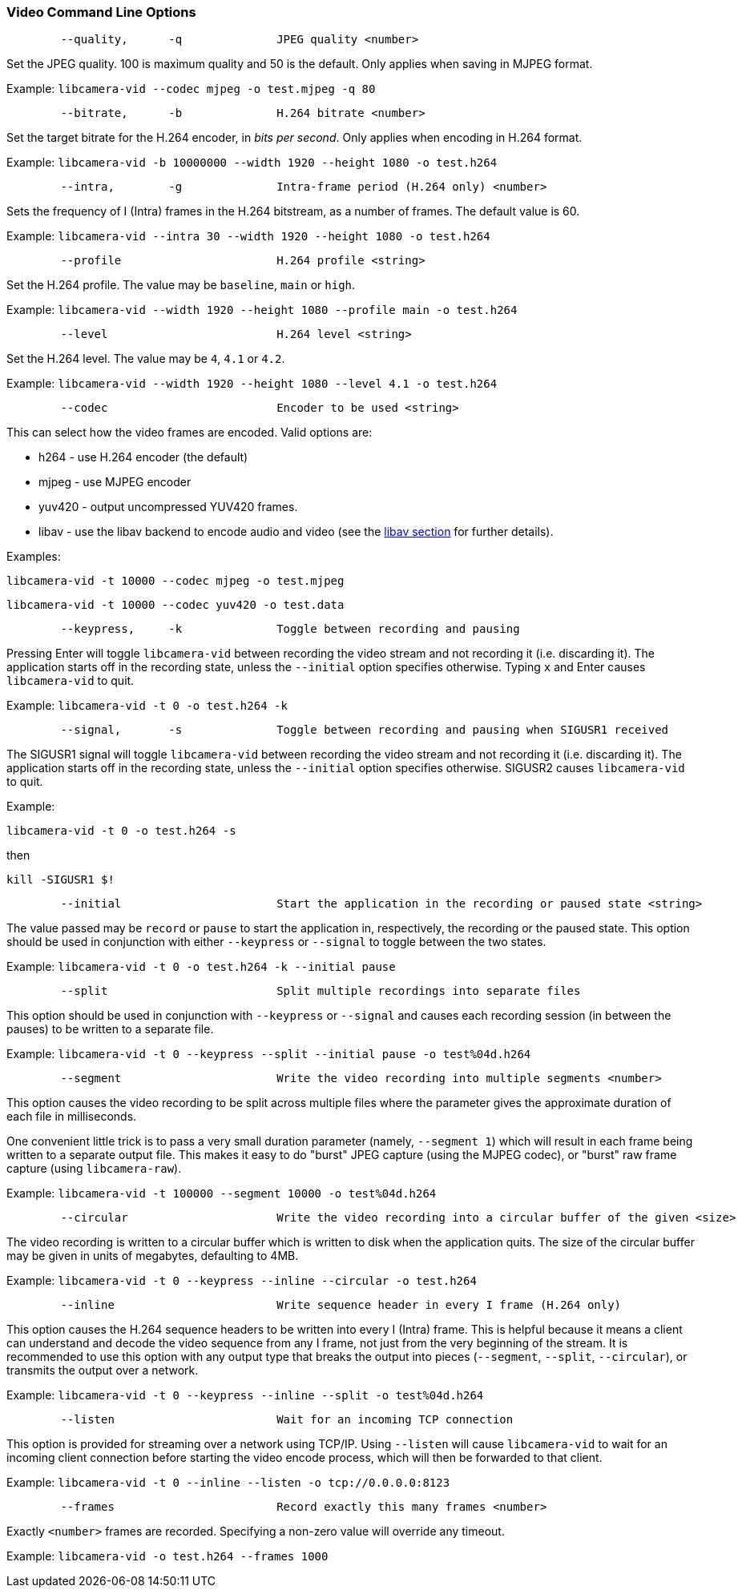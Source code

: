 === Video Command Line Options

----
	--quality,	-q		JPEG quality <number>
----

Set the JPEG quality. 100 is maximum quality and 50 is the default. Only applies when saving in MJPEG format.

Example: `libcamera-vid --codec mjpeg -o test.mjpeg -q 80`

----
	--bitrate,	-b		H.264 bitrate <number>
----

Set the target bitrate for the H.264 encoder, in _bits per second_. Only applies when encoding in H.264 format.

Example: `libcamera-vid -b 10000000 --width 1920 --height 1080 -o test.h264`

----
	--intra,	-g		Intra-frame period (H.264 only) <number>
----

Sets the frequency of I (Intra) frames in the H.264 bitstream, as a number of frames. The default value is 60.

Example: `libcamera-vid --intra 30 --width 1920 --height 1080 -o test.h264`

----
	--profile			H.264 profile <string>
----

Set the H.264 profile. The value may be `baseline`, `main` or `high`.

Example: `libcamera-vid --width 1920 --height 1080 --profile main -o test.h264`

----
	--level				H.264 level <string>
----

Set the H.264 level. The value may be `4`, `4.1` or `4.2`.

Example: `libcamera-vid --width 1920 --height 1080 --level 4.1 -o test.h264`

----
	--codec				Encoder to be used <string>
----

This can select how the video frames are encoded. Valid options are:

* h264 - use H.264 encoder (the default)
* mjpeg - use MJPEG encoder
* yuv420 - output uncompressed YUV420 frames.
* libav - use the libav backend to encode audio and video (see the xref:camera.adoc#libav-integration-with-libcamera-vid[libav section] for further details).

Examples:

`libcamera-vid -t 10000 --codec mjpeg -o test.mjpeg`

`libcamera-vid -t 10000 --codec yuv420 -o test.data`

----
	--keypress,	-k		Toggle between recording and pausing
----

Pressing Enter will toggle `libcamera-vid` between recording the video stream and not recording it (i.e. discarding it). The application starts off in the recording state, unless the `--initial` option specifies otherwise. Typing `x` and Enter causes `libcamera-vid` to quit.

Example: `libcamera-vid -t 0 -o test.h264 -k`

----
	--signal,	-s		Toggle between recording and pausing when SIGUSR1 received
----

The SIGUSR1 signal will toggle `libcamera-vid` between recording the video stream and not recording it (i.e. discarding it). The application starts off in the recording state, unless the `--initial` option specifies otherwise. SIGUSR2 causes `libcamera-vid` to quit.

Example:

`libcamera-vid -t 0 -o test.h264 -s`

then 

`kill -SIGUSR1 $!`

----
	--initial			Start the application in the recording or paused state <string>
----

The value passed may be `record` or `pause` to start the application in, respectively, the recording or the paused state. This option should be used in conjunction with either `--keypress` or `--signal` to toggle between the two states.

Example: `libcamera-vid -t 0 -o test.h264 -k --initial pause`

----
	--split				Split multiple recordings into separate files
----

This option should be used in conjunction with `--keypress` or `--signal` and causes each recording session (in between the pauses) to be written to a separate file.

Example: `libcamera-vid -t 0 --keypress --split --initial pause -o test%04d.h264`

----
	--segment			Write the video recording into multiple segments <number>
----

This option causes the video recording to be split across multiple files where the parameter gives the approximate duration of each file in milliseconds.

One convenient little trick is to pass a very small duration parameter (namely, `--segment 1`) which will result in each frame being written to a separate output file. This makes it easy to do "burst" JPEG capture (using the MJPEG codec), or "burst" raw frame capture (using `libcamera-raw`).

Example: `libcamera-vid -t 100000 --segment 10000 -o test%04d.h264`

----
	--circular			Write the video recording into a circular buffer of the given <size>
----

The video recording is written to a circular buffer which is written to disk when the application quits. The size of the circular buffer may be given in units of megabytes, defaulting to 4MB.

Example: `libcamera-vid -t 0 --keypress --inline --circular -o test.h264`

----
	--inline			Write sequence header in every I frame (H.264 only)
----

This option causes the H.264 sequence headers to be written into every I (Intra) frame. This is helpful because it means a client can understand and decode the video sequence from any I frame, not just from the very beginning of the stream. It is recommended to use this option with any output type that breaks the output into pieces (`--segment`, `--split`, `--circular`), or transmits the output over a network.

Example: `libcamera-vid -t 0 --keypress --inline --split -o test%04d.h264`

----
	--listen			Wait for an incoming TCP connection
----

This option is provided for streaming over a network using TCP/IP. Using `--listen` will cause `libcamera-vid` to wait for an incoming client connection before starting the video encode process, which will then be forwarded to that client.

Example: `libcamera-vid -t 0 --inline --listen -o tcp://0.0.0.0:8123`

----
	--frames			Record exactly this many frames <number>
----

Exactly `<number>` frames are recorded. Specifying a non-zero value will override any timeout.

Example: `libcamera-vid -o test.h264 --frames 1000`
